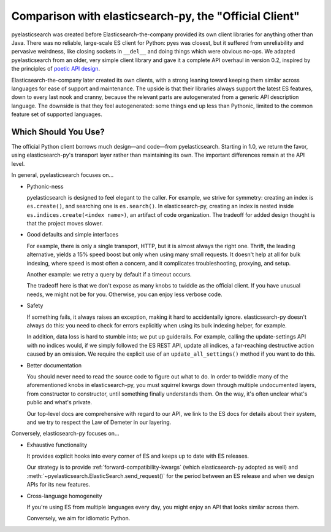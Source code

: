 =======================================================
Comparison with elasticsearch-py, the "Official Client"
=======================================================

pyelasticsearch was created before Elasticsearch-the-company provided its own
client libraries for anything other than Java. There was no reliable,
large-scale ES client for Python: pyes was closest, but it suffered from
unreliability and pervasive weirdness, like closing sockets in ``__del__`` and
doing things which were obvious no-ops. We adapted pyelasticsearch from an
older, very simple client library and gave it a complete API overhaul in
version 0.2, inspired by the principles of `poetic API design
<https://www.youtube.com/watch?v=JQYnFyG7A8c>`_.

Elasticsearch-the-company later created its own clients, with a strong leaning
toward keeping them similar across languages for ease of support and
maintenance. The upside is that their libraries always support the latest ES
features, down to every last nook and cranny, because the relevant parts are
autogenerated from a generic API description language. The downside is that
they feel autogenerated: some things end up less than Pythonic, limited to the
common feature set of supported languages.


Which Should You Use?
=====================

The official Python client borrows much design—and code—from pyelasticsearch.
Starting in 1.0, we return the favor, using elasticsearch-py's transport layer
rather than maintaining its own. The important differences remain at the API
level.

In general, pyelasticsearch focuses on...

* Pythonic-ness

  pyelasticsearch is designed to feel elegant to the caller. For example, we
  strive for symmetry: creating an index is ``es.create()``, and searching one
  is ``es.search()``. In elasticsearch-py, creating an index is
  nested inside ``es.indices.create(<index name>)``, an artifact of code
  organization. The tradeoff for added design thought is that the project moves slower.

* Good defaults and simple interfaces

  For example, there is only a single transport, HTTP, but it is almost always
  the right one. Thrift, the leading alternative, yields a 15% speed boost but
  only when using many small requests. It doesn't help at all for bulk
  indexing, where speed is most often a concern, and it complicates
  troubleshooting, proxying, and setup.

  Another example: we retry a query by default if a timeout occurs.

  The tradeoff here is that we don't expose as many knobs to twiddle as the
  official client. If you have unusual needs, we might not be for you.
  Otherwise, you can enjoy less verbose code.

* Safety

  If something fails, it always raises an exception, making it hard to
  accidentally ignore. elasticsearch-py doesn't always do this: you need to
  check for errors explicitly when using its bulk indexing helper, for example.

  In addition, data loss is hard to stumble into; we put up guiderails. For
  example, calling the update-settings API with no indices would, if we simply
  followed the ES REST API, update all indices, a far-reaching destructive
  action caused by an omission. We require the explicit use of an
  ``update_all_settings()`` method if you want to do this.

* Better documentation

  You should never need to read the source code to figure out what to do. In
  order to twiddle many of the aforementioned knobs in elasticsearch-py, you
  must squirrel kwargs down through multiple undocumented layers, from
  constructor to constructor, until something finally understands them. On the
  way, it's often unclear what's public and what's private.

  Our top-level docs are comprehensive with regard to our API, we link to the
  ES docs for details about their system, and we try to respect the Law of
  Demeter in our layering.

Conversely, elasticsearch-py focuses on...

* Exhaustive functionality

  It provides explicit hooks into every corner of ES and keeps up to date with
  ES releases.

  Our strategy is to provide :ref:`forward-compatibility-kwargs` (which
  elasticsearch-py adopted as well) and
  :meth:`~pyelasticsearch.ElasticSearch.send_request()` for the period between
  an ES release and when we design APIs for its new features.

* Cross-language homogeneity

  If you're using ES from multiple languages every day, you might enjoy an API
  that looks similar across them.

  Conversely, we aim for idiomatic Python.
